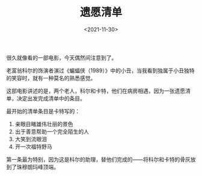 #+TITLE: 遗愿清单
#+DATE: <2021-11-30>
#+TAGS[]: 电影

很久就像看的一部电影，今天偶然间注意到了。

老富翁科尔的饰演者演过《蝙蝠侠（1989）》中的小丑，当我看到独属于小丑独特的笑容时，就有一种莫名的熟悉感觉。

这部电影讲述的是，两个老人，科尔和卡特，他们在病房相遇，因为一张遗愿清单，决定出发完成清单中的条目。

最开始的清单条目是卡特写的：

1. 亲眼目睹雄伟壮丽的景色
2. 出于善意帮助一个完全陌生的人
3. 大笑到流眼泪
4. 开一次福特野马

第一条最为特别，因为这是科尔的助理，替他们完成的------将科尔和卡特的骨灰放到了珠穆朗玛峰顶端。
